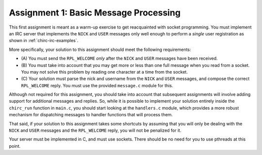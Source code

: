 .. _chirc-assignment1:

Assignment 1: Basic Message Processing
======================================

This first assignment is meant as a warm-up exercise to get reacquainted
with socket programming. You must implement an IRC server that
implements the ``NICK`` and ``USER`` messages only well enough to
perform a *single* user registration as shown in :ref:`chirc-irc-examples`.

More specifically, your solution to
this assignment should meet the following requirements:

-  (A) You must send the ``RPL_WELCOME`` *only* after the
   ``NICK`` and ``USER`` messages have been received.

-  (B) You must take into account that you may get more or less
   than one full message when you read from a socket. You may not solve
   this problem by reading one character at a time from the socket.

-  (C) Your solution must parse the nick and username from the
   ``NICK`` and ``USER`` messages, and compose the correct
   ``RPL_WELCOME`` reply. You must use the provided ``message.c``
   module for this.

Although not required for this assignment, you should take into account
that subsequent assignments will involve adding support
for additional messages and replies. So, while it is possible to implement
your solution entirely inside the ``chirc_run`` function in ``main.c``,
you should start looking at the ``handlers.c`` module, which provides
a more robust mechanism for dispatching messages to handler functions
that will process them.

That said, if your solution to this assignment takes some
shortcuts by assuming that you will only be dealing with the ``NICK``
and ``USER`` messages and the ``RPL_WELCOME`` reply, you will not be
penalized for it.

Your server must be implemented in C, and must use sockets. There should
be no need for you to use pthreads at this point.

